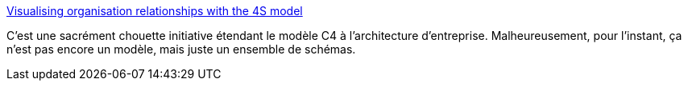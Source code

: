 :jbake-type: post
:jbake-status: published
:jbake-title: Visualising organisation relationships with the 4S model
:jbake-tags: architecture,entreprise,modèle,_mois_déc.,_année_2019
:jbake-date: 2019-12-11
:jbake-depth: ../
:jbake-uri: shaarli/1576092761000.adoc
:jbake-source: https://nicolas-delsaux.hd.free.fr/Shaarli?searchterm=https%3A%2F%2Fcode.joejag.com%2F2019%2Fthe-four-s-technique.html&searchtags=architecture+entreprise+mod%C3%A8le+_mois_d%C3%A9c.+_ann%C3%A9e_2019
:jbake-style: shaarli

https://code.joejag.com/2019/the-four-s-technique.html[Visualising organisation relationships with the 4S model]

C'est une sacrément chouette initiative étendant le modèle C4 à l'architecture d'entreprise. Malheureusement, pour l'instant, ça n'est pas encore un modèle, mais juste un ensemble de schémas.
